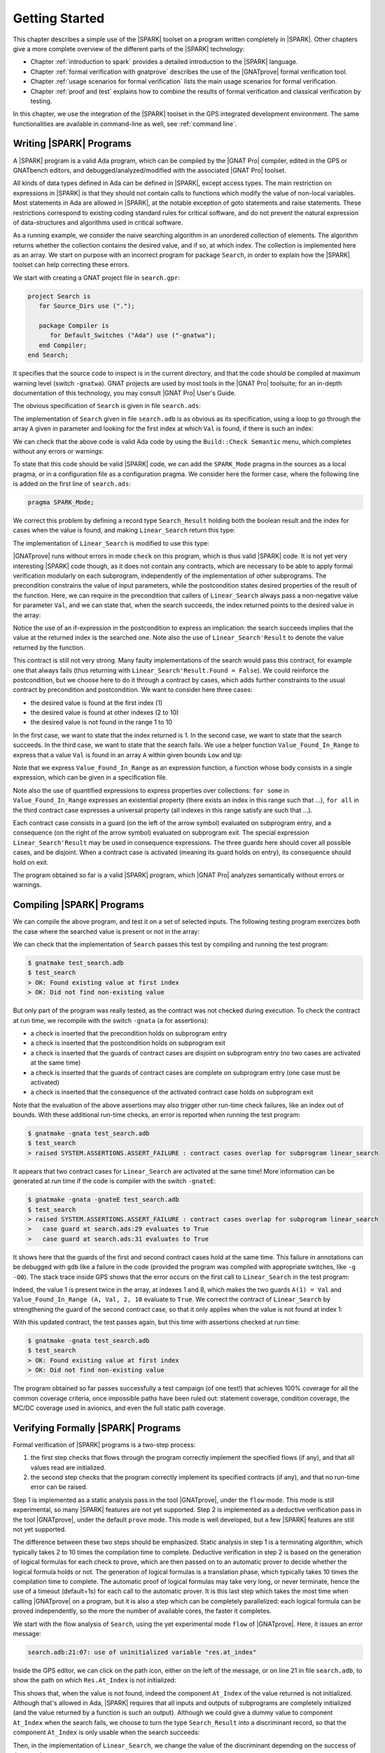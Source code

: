 ***************
Getting Started
***************

This chapter describes a simple use of the |SPARK| toolset on a program written
completely in |SPARK|. Other chapters give a more complete overview of the
different parts of the |SPARK| technology:

* Chapter :ref:`introduction to spark` provides a detailed introduction to the
  |SPARK| language.
* Chapter :ref:`formal verification with gnatprove` describes the use of the
  |GNATprove| formal verification tool.
* Chapter :ref:`usage scenarios for formal verification` lists the main usage
  scenarios for formal verification.
* Chapter :ref:`proof and test` explains how to combine the results of formal
  verification and classical verification by testing.

In this chapter, we use the integration of the |SPARK| toolset in the GPS
integrated development environment. The same functionalities are available in
command-line as well, see :ref:`command line`.

Writing |SPARK| Programs
========================

A |SPARK| program is a valid Ada program, which can be compiled by the |GNAT
Pro| compiler, edited in the GPS or GNATbench editors, and
debugged/analyzed/modified with the associated |GNAT Pro| toolset.

All kinds of data types defined in Ada can be defined in |SPARK|, except access
types. The main restriction on expressions in |SPARK| is that they should not
contain calls to functions which modify the value of non-local variables. Most
statements in Ada are allowed in |SPARK|, at the notable exception of goto
statements and raise statements. These restrictions correspond to existing
coding standard rules for critical software, and do not prevent the natural
expression of data-structures and algorithms used in critical software.

As a running example, we consider the naive searching algorithm in an unordered
collection of elements. The algorithm returns whether the collection contains
the desired value, and if so, at which index. The collection is implemented
here as an array. We start on purpose with an incorrect program for package
``Search``, in order to explain how the |SPARK| toolset can help correcting
these errors. 

We start with creating a GNAT project file in ``search.gpr``:

.. code-block:: ada

    project Search is
       for Source_Dirs use (".");

       package Compiler is
          for Default_Switches ("Ada") use ("-gnatwa");
       end Compiler;
    end Search;

It specifies that the source code to inspect is in the current directory, and
that the code should be compiled at maximum warning level (switch
``-gnatwa``). GNAT projects are used by most tools in the |GNAT Pro| toolsuite;
for an in-depth documentation of this technology, you may consult |GNAT Pro|
User's Guide.

The obvious specification of ``Search`` is given in file ``search.ads``:

.. code-block:: ada
   :linenos:

   package Search is

      type Index is range 1 .. 10;
      type Element is new Integer;

      type Arr is array (Index) of Element;

      function Linear_Search
        (A        : Arr;
         Val      : Element;
         At_Index : out Index) return Boolean;
      --  Returns True if A contains value Val, in which case it also returns
      --  in At_Index the first index with value Val. Returns False otherwise.

   end Search;

The implementation of ``Search`` given in file ``search.adb`` is as obvious as
its specification, using a loop to go through the array ``A`` given in
parameter and looking for the first index at which ``Val`` is found, if there
is such an index:

.. code-block:: ada
   :linenos:

   package body Search is

      function Linear_Search
        (A        : Arr;
         Val      : Element;
         At_Index : out Index) return Boolean
      is
         Pos : Index := A'First;
      begin
         while Pos < A'Last loop
            if A(Pos) = Val then
               At_Index := Pos;
               return True;
            end if;

            Pos := Pos + 1;
         end loop;

         return False;
      end Linear_Search;

   end Search;

We can check that the above code is valid Ada code by using the ``Build::Check
Semantic`` menu, which completes without any errors or warnings:

.. image:: static/search_check_semantic.png

To state that this code should be valid |SPARK| code, we can add the
``SPARK_Mode`` pragma in the sources as a local pragma, or in a configuration
file as a configuration pragma. We consider here the former case, where the
following line is added on the first line of ``search.ads``:

.. code-block:: ada

    pragma SPARK_Mode;

.. todo::
   Describe result of running GNATprove with the future mode 'check' that
   detects here that function with OUT parameter is not in SPARK

We correct this problem by defining a record type ``Search_Result`` holding
both the boolean result and the index for cases when the value is found, and
making ``Linear_Search`` return this type:

.. code-block:: ada
   :linenos:

    pragma SPARK_Mode;

    package Search is

       type Index is range 1 .. 10;
       type Element is new Integer;

       type Arr is array (Index) of Element;

       type Search_Result is record
          Found    : Boolean;
          At_Index : Index;
       end record;

       function Linear_Search
         (A   : Arr;
          Val : Element) return Search_Result;

    end Search;

The implementation of ``Linear_Search`` is modified to use this type:

.. code-block:: ada
   :linenos:

    package body Search is

       function Linear_Search
         (A   : Arr;
          Val : Element) return Search_Result
       is
          Pos : Index := A'First;
          Res : Search_Result;
       begin
          while Pos < A'Last loop
             if A(Pos) = Val then
                Res.At_Index := Pos;
                Res.Found := True;
                return Res;
             end if;

             Pos := Pos + 1;
          end loop;

          Res.Found := False;
          return Res;
       end Linear_Search;

    end Search;

|GNATprove| runs without errors in mode ``check`` on this program, which is
thus valid |SPARK| code. It is not yet very interesting |SPARK| code though, as
it does not contain any contracts, which are necessary to be able to apply
formal verification modularly on each subprogram, independently of the
implementation of other subprograms. The precondition constrains the value of
input parameters, while the postcondition states desired properties of the
result of the function. Here, we can require in the precondition that callers
of ``Linear_Search`` always pass a non-negative value for parameter ``Val``,
and we can state that, when the search succeeds, the index returned points to
the desired value in the array:

.. code-block:: ada
   :linenos:

   function Linear_Search
     (A   : Arr;
      Val : Element) return Search_Result
   with
     Pre  => Val >= 0,
     Post => (if Linear_Search'Result.Found then
                A (Linear_Search'Result.At_Index) = Val);

Notice the use of an if-expression in the postcondition to express an
implication: the search succeeds implies that the value at the returned index
is the searched one. Note also the use of ``Linear_Search'Result`` to denote
the value returned by the function.

This contract is still not very strong. Many faulty implementations of the
search would pass this contract, for example one that always fails (thus
returning with ``Linear_Search'Result.Found = False``). We could reinforce the
postcondition, but we choose here to do it through a contract by cases, which
adds further constraints to the usual contract by precondition and
postcondition. We want to consider here three cases:

* the desired value is found at the first index (1)
* the desired value is found at other indexes (2 to 10)
* the desired value is not found in the range 1 to 10

In the first case, we want to state that the index returned is 1. In the second
case, we want to state that the search succeeds. In the third case, we want to
state that the search fails. We use a helper function ``Value_Found_In_Range``
to express that a value ``Val`` is found in an array ``A`` within given bounds
``Low`` and ``Up``:

.. code-block:: ada
   :linenos:

   function Value_Found_In_Range
     (A       : Arr;
      Val     : Element;
      Low, Up : Index) return Boolean
   is (for some J in Low .. Up => A(J) = Val);

   function Linear_Search
     (A   : Arr;
      Val : Element) return Search_Result
   with
     Pre  => Val >= 0,
     Post => (if Linear_Search'Result.Found then
                A (Linear_Search'Result.At_Index) = Val),
     Contract_Cases =>
       (A(1) = Val =>
          Linear_Search'Result.At_Index = 1,
        Value_Found_In_Range (A, Val, 2, 10) =>
          Linear_Search'Result.Found,
        (for all J in Arr'Range => A(J) /= Val) =>
          not Linear_Search'Result.Found);

Note that we express ``Value_Found_In_Range`` as an expression function, a
function whose body consists in a single expression, which can be given in a
specification file.

Note also the use of quantified expressions to express properties over
collections: ``for some`` in ``Value_Found_In_Range`` expresses an existential
property (there exists an index in this range such that ...), ``for all`` in
the third contract case expresses a universal property (all indexes in this
range satisfy are such that ...).

Each contract case consists in a guard (on the left of the arrow symbol)
evaluated on subprogram entry, and a consequence (on the right of the arrow
symbol) evaluated on subprogram exit. The special expression
``Linear_Search'Result`` may be used in consequence expressions. The three
guards here should cover all possible cases, and be disjoint. When a contract
case is activated (meaning its guard holds on entry), its consequence should
hold on exit.

The program obtained so far is a valid |SPARK| program, which |GNAT Pro|
analyzes semantically without errors or warnings.

Compiling |SPARK| Programs
==========================

We can compile the above program, and test it on a set of selected inputs. The
following testing program exercizes both the case where the searched value is
present or not in the array:

.. code-block:: ada
    :linenos:

    with Search;      use Search;
    with Ada.Text_IO; use Ada.Text_IO;

    procedure Test_Search is
       A   : constant Arr := (1, 5, 3, 8, 8, 2, 0, 1, 0, 4);
       Res : Search_Result;

    begin
       Res := Linear_Search (A, 1);
       if Res.Found then
          if Res.At_Index = 1 then
             Put_Line ("OK: Found existing value at first index");
          else
             Put_Line ("not OK: Found existing value at other index");
          end if;
       else
          Put_Line ("not OK: Did not find existing value");
       end if;

       Res := Linear_Search (A, 6);
       if not Res.Found then
          Put_Line ("OK: Did not find non-existing value");
       else
          Put_Line ("not OK: Found non-existing value");
       end if;
    end Test_Search;

We can check that the implementation of ``Search`` passes this test by
compiling and running the test program:

.. code-block:: bash

   $ gnatmake test_search.adb
   $ test_search
   > OK: Found existing value at first index
   > OK: Did not find non-existing value

But only part of the program was really tested, as the contract was not checked
during execution. To check the contract at run time, we recompile with the
switch ``-gnata`` (``a`` for assertions):

* a check is inserted that the precondition holds on subprogram entry
* a check is inserted that the postcondition holds on subprogram exit
* a check is inserted that the guards of contract cases are disjoint on
  subprogram entry (no two cases are activated at the same time)
* a check is inserted that the guards of contract cases are complete on
  subprogram entry (one case must be activated)
* a check is inserted that the consequence of the activated contract case holds
  on subprogram exit

Note that the evaluation of the above assertions may also trigger other
run-time check failures, like an index out of bounds. With these additional
run-time checks, an error is reported when running the test program:

.. code-block:: bash

   $ gnatmake -gnata test_search.adb
   $ test_search
   > raised SYSTEM.ASSERTIONS.ASSERT_FAILURE : contract cases overlap for subprogram linear_search

It appears that two contract cases for ``Linear_Search`` are activated at the
same time! More information can be generated at run time if the code is
compiler with the switch ``-gnateE``:

.. code-block:: bash

   $ gnatmake -gnata -gnateE test_search.adb
   $ test_search
   > raised SYSTEM.ASSERTIONS.ASSERT_FAILURE : contract cases overlap for subprogram linear_search
   >   case guard at search.ads:29 evaluates to True
   >   case guard at search.ads:31 evaluates to True

It shows here that the guards of the first and second contract cases hold at
the same time. This failure in annotations can be debugged with ``gdb`` like a
failure in the code (provided the program was compiled with appropriate
switches, like ``-g -O0``). The stack trace inside GPS shows that the error
occurs on the first call to ``Linear_Search`` in the test program:

.. image:: static/search_gdb.png

Indeed, the value 1 is present twice in the array, at indexes 1 and 8, which
makes the two guards ``A(1) = Val`` and ``Value_Found_In_Range (A, Val, 2, 10``
evaluate to ``True``. We correct the contract of ``Linear_Search`` by
strengthening the guard of the second contract case, so that it only applies
when the value is not found at index 1:

.. code-block:: ada
     :linenos:
     :emphasize-lines: 4

     Contract_Cases =>
       (A(1) = Val =>
          Linear_Search'Result.At_Index = 1,
        A(1) /= Val and then Value_Found_In_Range (A, Val, 2, 10) =>
          Linear_Search'Result.Found,
        (for all J in Arr'Range => A(J) /= Val) =>
          not Linear_Search'Result.Found);

With this updated contract, the test passes again, but this time with
assertions checked at run time:

.. code-block:: bash

   $ gnatmake -gnata test_search.adb
   $ test_search
   > OK: Found existing value at first index
   > OK: Did not find non-existing value

The program obtained so far passes successfully a test campaign (of one test!)
that achieves 100% coverage for all the common coverage criteria, once
impossible paths have been ruled out: statement coverage, condition coverage,
the MC/DC coverage used in avionics, and even the full static path coverage.

Verifying Formally |SPARK| Programs
===================================

Formal verification of |SPARK| programs is a two-step process:

#. the first step checks that flows through the program correctly implement the
   specified flows (if any), and that all values read are initialized.
#. the second step checks that the program correctly implement its specified
   contracts (if any), and that no run-time error can be raised.

Step 1 is implemented as a static analysis pass in the tool |GNATprove|, under
the ``flow`` mode. This mode is still experimental, so many |SPARK| features
are not yet supported. Step 2 is implemented as a deductive verification pass
in the tool |GNATprove|, under the default ``prove`` mode. This mode is well
developed, but a few |SPARK| features are still not yet supported.

The difference between these two steps should be emphasized. Static analysis in
step 1 is a terminating algorithm, which typically takes 2 to 10 times the
compilation time to complete. Deductive verification in step 2 is based on the
generation of logical formulas for each check to prove, which are then passed
on to an automatic prover to decide whether the logical formula holds or
not. The generation of logical formulas is a translation phase, which typically
takes 10 times the compilation time to complete. The automatic proof of logical
formulas may take very long, or never terminate, hence the use of a timeout
(default=1s) for each call to the automatic prover. It is this last step which
takes the most time when calling |GNATprove| on a program, but it is also a
step which can be completely parallelized: each logical formula can be proved
independently, so the more the number of available cores, the faster it
completes.

We start with the flow analysis of ``Search``, using the yet experimental mode
``flow`` of |GNATprove|. Here, it issues an error message:

.. todo::
   Have a way to run gnatprove in flow mode from within GPS, for
   example with a submenu 'Analyze Flow (experimental)'

.. code-block:: bash

   search.adb:21:07: use of uninitialized variable "res.at_index"

Inside the GPS editor, we can click on the path icon, either on the left of the
message, or on line 21 in file ``search.adb``, to show the path on which
``Res.At_Index`` is not initialized:

.. image:: static/search_flow_error.png

This shows that, when the value is not found, indeed the component ``At_Index``
of the value returned is not initialized. Although that's allowed in Ada,
|SPARK| requires that all inputs and outputs of subprograms are completely
initialized (and the value returned by a function is such an output). Although
we could give a dummy value to component ``At_Index`` when the search fails, we
choose to turn the type ``Search_Result`` into a discriminant record, so that
the component ``At_Index`` is only usable when the search succeeds:

.. code-block:: ada
       :linenos:

       type Search_Result (Found : Boolean := False) is record
          case Found is
             when True =>
                At_Index : Index;
             when False =>
                null;
          end case;
       end record;

Then, in the implementation of ``Linear_Search``, we change the value of the
discriminant depending on the success of the search:

.. code-block:: ada
       :linenos:

       function Linear_Search
         (A   : Arr;
          Val : Element) return Search_Result
       is
          Pos : Index := A'First;
          Res : Search_Result;
       begin
          while Pos < A'Last loop
             if A(Pos) = Val then
                Res := (Found    => True,
                        At_Index => Pos);
                return Res;
             end if;

             Pos := Pos + 1;
          end loop;

          Res := (Found => False);
          return Res;
       end Linear_Search;

|GNATprove| runs without errors in mode ``flow`` on this program, which shows
there are no reads of uninitialized data.

We continue with the proof of contracts and absence of run-time errors, using
the main mode ``prove`` of |GNATprove|. It completes in a few seconds, with
messages stating that 3 checks could not be proved:

.. image:: static/search_not_proved.png

Note that there is no such message on the postcondition of ``Linear_Search``,
which means that it was proved. Likewise, there are no such messages on the
body of ``Linear_Search``, which means that no run-time errors can be raised
when executing the function.

All 3 unproved checks are checked when exiting from ``Linear_Search``. It is
expected that not much can be proved at this point, given that the body of
``Linear_Search`` has a loop but no loop invariant, so the formulas generated
for these checks assume the worst about locations modified in the loop. A loop
invariant is a special pragma ``Loop_Invariant`` stating an assertion in a
loop, which can be both executed at run-time like a regular pragma ``Assert``,
and used by |GNATprove| to summarize the effect of successive iterations of the
loop. We need to add a loop invariant stating enough properties about the
cumulated effect of loop iterations, so that the contract cases of
``Linear_Search`` become provable. Here, it should state that the value
searched was not previously found:

.. code-block:: ada

         pragma Loop_Invariant
           (not Value_Found_In_Range (A, Val, A'First, Pos));

As stated above, this invariant holds exactly between the two statements in the
loop (after the if-statement, before the increment of the index). Thus, it
should be inserted at this place. With this loop invariant, two checks
previously not proved are now proved, and a check previously proved becomes
unproved:

.. image:: static/search_loopinv.png

The new unproved check may seem odd, since all we did was adding information in
the form of a loop invariant. The reason is that we also removed information at
the same time. By adding a loop invariant, we require |GNATprove| to prove
iterations around the (virtual) loop formed by the following steps:

#. Take any context satisfying the loop invariant, which summarizes all
   previous iterations of the loop.
#. Execute the end of a source loop iteration (just the increment here).
#. Test whether the loop exits, and continue with values which do not exit.
#. Execute the start of a source loop iteration (just the if-statement here).
#. Check that the loop invariant still holds.

Around this virtual loop, nothing guarantees that the index ``Pos`` is not the
maximal index at step 2 (the increment), so the range check cannot be
proved. It was previously proved because, in absence of a loop invariant,
|GNATprove| proves iterations around the source loop, and then we get the
information that, since the loop did not exit, its test ``Pos < A'Last`` is
false, so the range check can be proved. 

We solve this issue by setting the type of ``Pos`` to the base type of
``Index``, which ranges past the last value of ``Index``:

.. code-block:: ada

      Pos : Index'Base := A'First;

And we add the range information for ``Pos`` in the loop invariant:

.. code-block:: ada

         pragma Loop_Invariant
           (Pos in A'Range
              and then
            not Value_Found_In_Range (A, Val, A'First, Pos));

This allows to prove the range check on line 21, but the loop invariant
preservation becomes unproved:

.. image:: static/search_loopinv_not_proved.png

This is actually progress! Indeed, the loop invariant should be strong enough
to:

#. prove the absence of run-time errors in the loop and after the loop
#. prove that it is preserved from iteration to iteration
#. prove the postcondition and contract cases of the subprogram

So we have just achieved goal 1 above! And the currently unproved preservation
of the loop invariant is goal 2.

As we have modified the code and annotations, it is a good time to compile and
run our test program, before doing any more formal verification work. This
helps catching bugs early, and it's easy to do! In particular, the loop
invariant will be dynamically checked at each iteration through the loop.
Here, testing does not show any problems:

.. code-block:: bash

   $ gnatmake -gnata test_search.adb
   $ test_search
   > OK: Found existing value at first index
   > OK: Did not find non-existing value

The next easy thing to do is to increase the timeout of the automatic
prover. Its default of 1s is voluntarily low, to facilitate interaction with
|GNATprove| during the development of annotations, but it is not sufficient to
prove the more complex checks. Let's increase it to 10s, and rerun |GNATprove|:

.. image:: static/search_loopinv_proved.png

The loop invariant preservation was proved! One unproved check remains, in the
contract cases of ``Linear_Search``. We need to check that the loop invariant
is strong enough to prove the unproved contract case (goal 3 above). To help
with this assessment, we use the ``Prove Line`` contextual menu available on
line 35:

.. image:: static/search_prove_line.png

This runs |GNATprove| only on the checks that originate from line 35, in a
special mode which considers separately individual execution path if
needed. The check is still not proved, but GPS now displays an icon, either on
the left of the message, or on line 35 in file ``search.ads``, to show the path
on which the contract case is not proved:

.. image:: static/search_path_info.png

This corresponds to a case where the implementation of ``Loop_Search`` does not
find the searched value, but the guard of the second contract case holds,
meaning that the value is present in the range 2 to 10. Looking more closely at
the path highlighted, we can see that the loop exits when ``Pos = A'Last``, so
the value 10 is never considered! We correct this bug by changing the loop test
from a strict to a non-strict comparison operation:

.. code-block:: ada

         while Pos <= A'Last loop

On this modified code, we rerun |GNATprove| on line 35, checking the box
``Report Proved VCs`` to get information even when a check is proved. The
reassuring green color (and the accompanying info message) show that the check
was proved this time:

.. image:: static/search_case_proved.png

Like usual after code changes, we rerun the test program, which shows no
errors. Rerunning |GNATprove| on the complete file shows no more unproved
checks. The ``Search`` unit has been fully proved. To see all the checks that
were proved, we can rerun the tool with box ``Report Proved VCs`` checked,
which displays the results previously computed:

.. image:: static/search_all_proved.png

Note that one thing that was not proved is that ``Linear_Search``
terminates. As it contains a while-loop, it could loop forever. To prove that
it is not the case, we add a loop variant, which specifies a quantity varying
monotonically with each iteration. Since this quantity is bounded by its type,
and we have proved absence of run-time errors in ``Linear_Search``, proving
this monotonicity property also shows that there cannot be an infinite number
of iterations of the loop. The natural loop invariant for ``Linear_Search`` is
the index ``Pos``, which increases at each loop iteration:

.. code-block:: ada

         pragma Loop_Variant (Increases => Pos);

With this last modification, the test program still runs without errors (it
checks dynamically that the loop variant is respected), and the program is
still fully proved. Here is the final version of ``Search``, with the complete
annotations:

.. code-block:: ada
    :linenos:

    pragma SPARK_Mode;

    package Search is

       type Index is range 1 .. 10;
       type Element is new Integer;

       type Arr is array (Index) of Element;

       type Search_Result (Found : Boolean := False) is record
          case Found is
             when True =>
                At_Index : Index;
             when False =>
                null;
          end case;
       end record;

       function Value_Found_In_Range
         (A       : Arr;
          Val     : Element;
          Low, Up : Index) return Boolean
       is (for some J in Low .. Up => A(J) = Val);

       function Linear_Search
         (A   : Arr;
          Val : Element) return Search_Result
       with
         Pre  => Val >= 0,
         Post => (if Linear_Search'Result.Found then
                    A (Linear_Search'Result.At_Index) = Val),
         Contract_Cases =>
           (A(1) = Val =>
              Linear_Search'Result.At_Index = 1,
            A(1) /= Val and then Value_Found_In_Range (A, Val, 2, 10) =>
              Linear_Search'Result.Found,
            (for all J in Arr'Range => A(J) /= Val) =>
              not Linear_Search'Result.Found);

    end Search;

.. code-block:: ada
    :linenos:

    package body Search is

       function Linear_Search
         (A   : Arr;
          Val : Element) return Search_Result
       is
          Pos : Index'Base := A'First;
          Res : Search_Result;
       begin
          while Pos <= A'Last loop
             if A(Pos) = Val then
                Res := (Found    => True,
                        At_Index => Pos);
                return Res;
             end if;

             pragma Loop_Invariant
               (Pos in A'Range
                  and then
                not Value_Found_In_Range (A, Val, A'First, Pos));
             pragma Loop_Variant (Increases => Pos);

             Pos := Pos + 1;
          end loop;

          Res := (Found => False);
          return Res;
       end Linear_Search;

    end Search;

This concludes our initial tour of the |SPARK| toolset!
